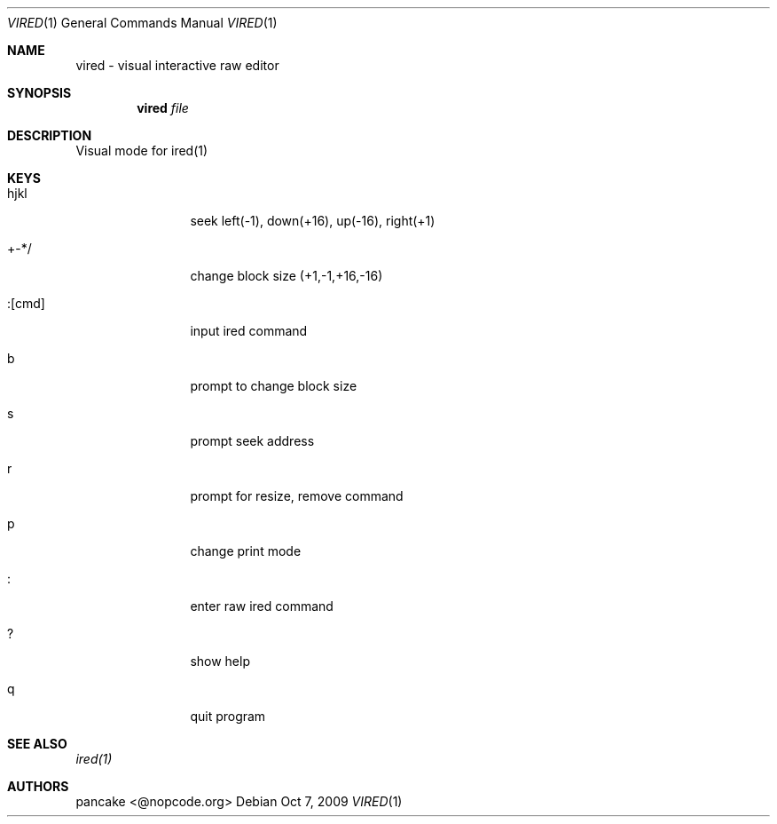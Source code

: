 .Dd Oct 7, 2009
.Dt VIRED 1
.Os
.Th VIRED 1
.Sh NAME
vired \- visual interactive raw editor
.Sh SYNOPSIS
.Nm vired
.Ar file
.Sh DESCRIPTION
Visual mode for ired(1)
.Pp
.Sh KEYS
.Bl -tag -width Fl
.It hjkl
seek left(-1), down(+16), up(-16), right(+1)
.It +-*/
change block size (+1,-1,+16,-16)
.It :[cmd]
input ired command
.It b
prompt to change block size
.It s
prompt seek address
.It r
prompt for resize, remove command
.It p
change print mode
.It :
enter raw ired command
.It ?
show help
.It q
quit program
.Pp
.Sh SEE ALSO
.Pp
.Xr ired(1)
.Sh AUTHORS
.PP
pancake <@nopcode.org>
